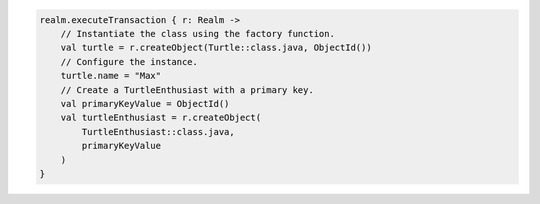 .. code-block:: kotlin

   realm.executeTransaction { r: Realm ->
       // Instantiate the class using the factory function.
       val turtle = r.createObject(Turtle::class.java, ObjectId())
       // Configure the instance.
       turtle.name = "Max"
       // Create a TurtleEnthusiast with a primary key.
       val primaryKeyValue = ObjectId()
       val turtleEnthusiast = r.createObject(
           TurtleEnthusiast::class.java,
           primaryKeyValue
       )
   }
